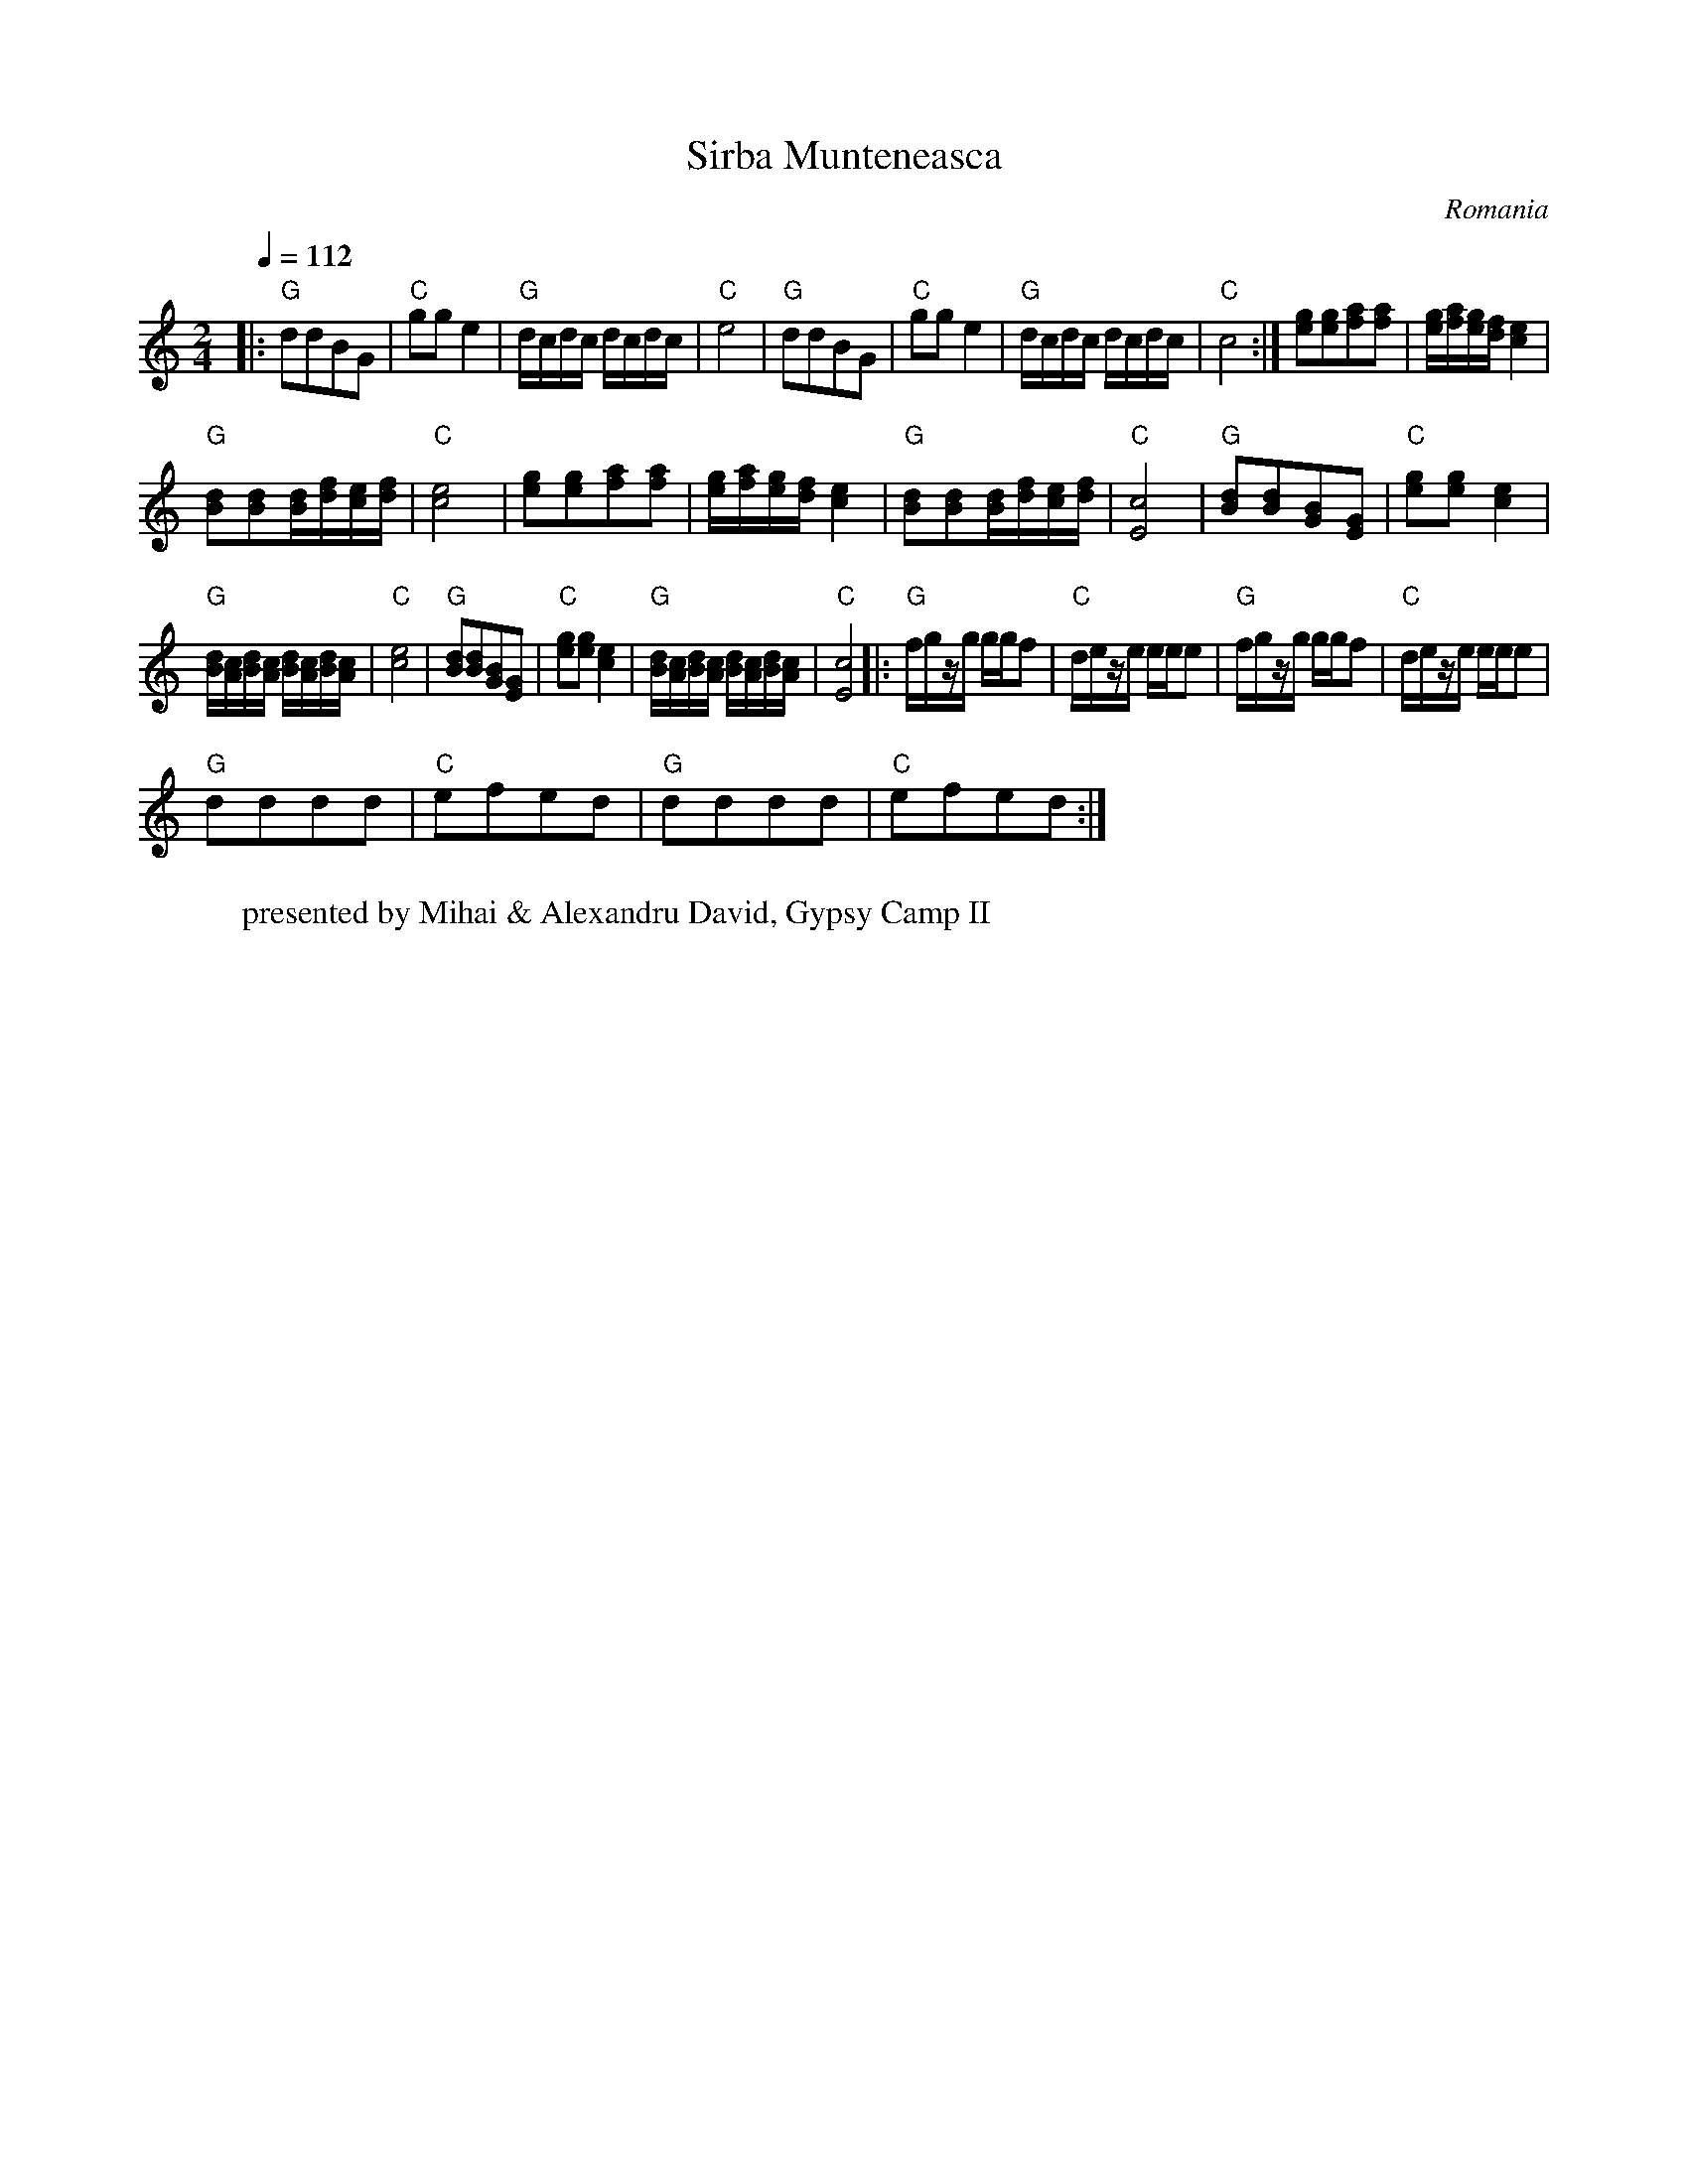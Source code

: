 X: 399
T:Sirba Munteneasca
O:Romania
W:presented by Mihai & Alexandru David, Gypsy Camp II
L: 1/8
M: 2/4
Q:1/4=112
K:C
|:"G"ddBG|"C"gge2|"G"d/c/d/c/ d/c/d/c/|"C"e4|\
"G"ddBG|"C"gge2|"G"d/c/d/c/ d/c/d/c/|"C"c4:|\
[eg][eg][fa][fa]|[e/g/][f/a/][e/g/][d/f/][c2e2]|
"G"[Bd][Bd][B/d/][d/f/][c/e/][d/f/]|"C"[c4e4]|\
[eg][eg][fa][fa]|[e/g/][f/a/][e/g/][d/f/][c2e2]|\
"G"[Bd][Bd][B/d/][d/f/][c/e/][d/f/]|"C"[E4c4]|\
"G"[Bd][Bd][GB][EG]|"C"[eg][eg][c2e2]|
"G"[B/d/][A/c/][B/d/][A/c/] [B/d/][A/c/][B/d/][A/c/]|"C"[c4e4]|\
"G"[Bd][Bd][GB][EG]|"C"[eg][eg][c2e2]|\
"G"[B/d/][A/c/][B/d/][A/c/] [B/d/][A/c/][B/d/][A/c/]|"C"[E4c4]\
|:"G"f/g/z/g/ g/g/f|"C"d/e/z/e/ e/e/e|"G" f/g/z/g/ g/g/f|"C"d/e/z/e/ e/e/e|
"G"dddd|"C"efed|"G"dddd|"C"efed:|

